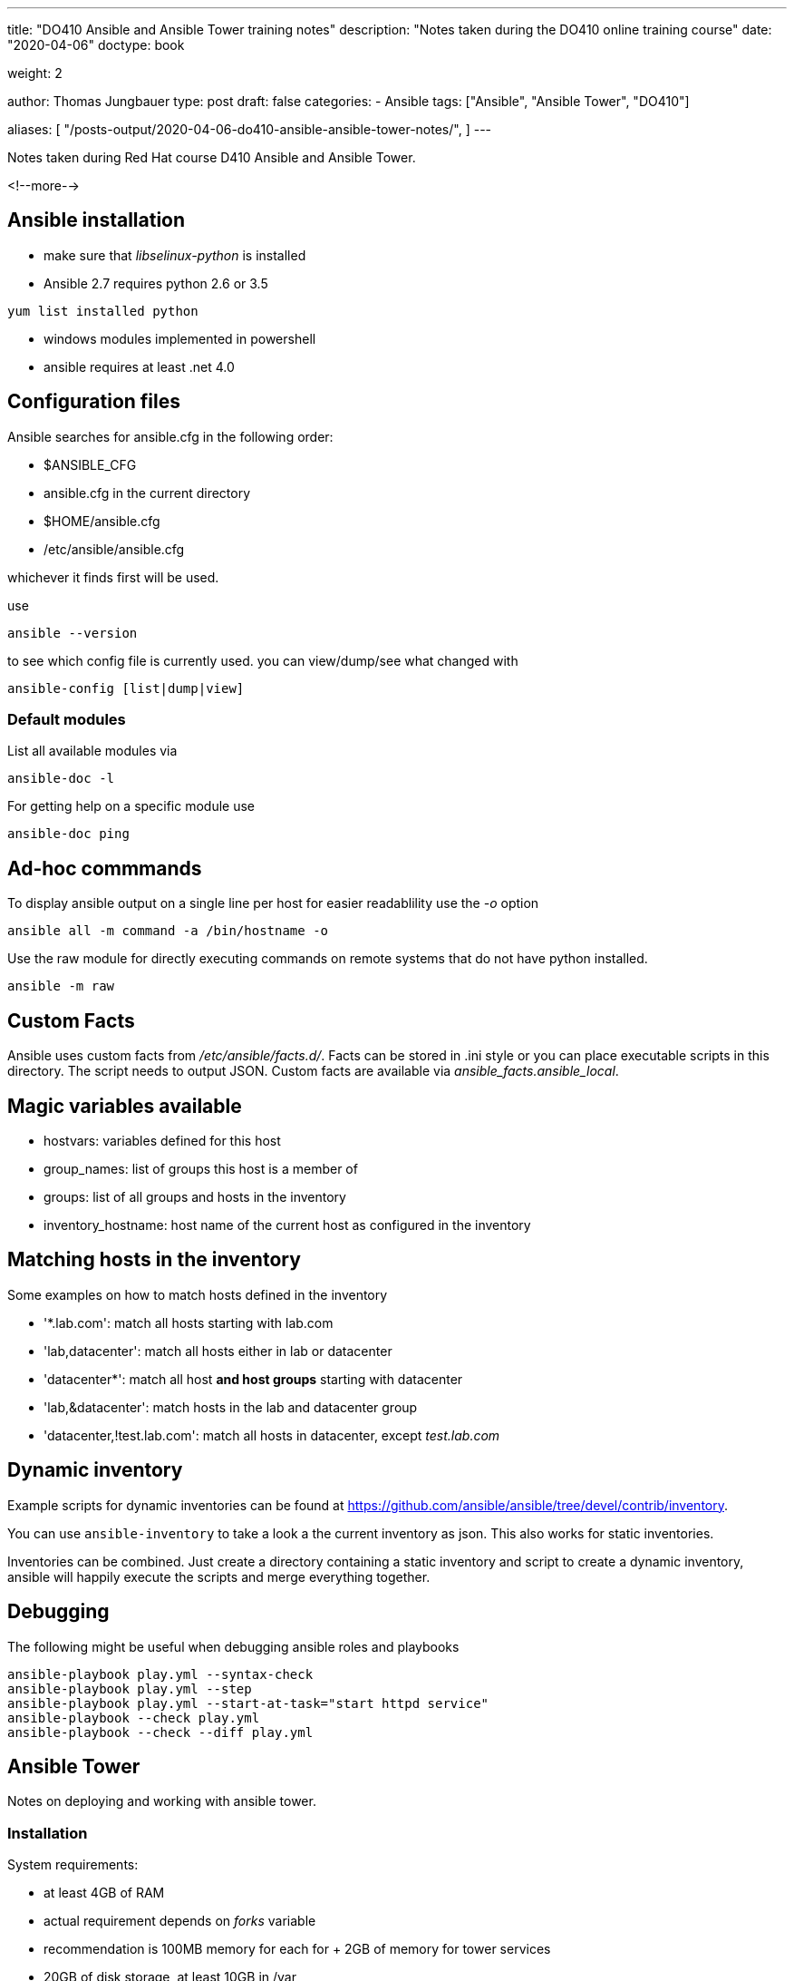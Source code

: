 --- 
title: "DO410 Ansible and Ansible Tower training notes"
description: "Notes taken during the DO410 online training course"
date: "2020-04-06"
doctype: book

weight: 2

author: Thomas Jungbauer
type: post
draft: false
categories:
   - Ansible
tags: ["Ansible", "Ansible Tower", "DO410"]

aliases: [ 
	 "/posts-output/2020-04-06-do410-ansible-ansible-tower-notes/",
] 
---

:imagesdir: /compliance/images/
:icons: font
:toc:

Notes taken during Red Hat course D410 Ansible and Ansible Tower.

<!--more--> 

== Ansible installation

- make sure that _libselinux-python_ is installed
- Ansible 2.7 requires python 2.6 or 3.5

[source,bash]
-----------
yum list installed python
-----------

- windows modules implemented in powershell
- ansible requires at least .net 4.0

== Configuration files

Ansible searches for ansible.cfg in the following order:

- $ANSIBLE_CFG
- ansible.cfg in the current directory
- $HOME/ansible.cfg
- /etc/ansible/ansible.cfg

whichever it finds first will be used.

use

[source,bash]
--------
ansible --version
--------

to see which config file is currently used. you can view/dump/see what changed with

[source,bash]
------------
ansible-config [list|dump|view]
------------

=== Default modules

List all available modules via

[source,bash]
----------
ansible-doc -l
----------

For getting help on a specific module use

[source,bash]
-----------
ansible-doc ping
-----------

== Ad-hoc commmands

To display ansible output on a single line per host for easier readablility use the _-o_ option

[source,bash]
-----------
ansible all -m command -a /bin/hostname -o
-----------

Use the raw module for directly executing commands on remote systems that do not have python installed.

[source,bash]
---------
ansible -m raw
---------

== Custom Facts

Ansible uses custom facts from _/etc/ansible/facts.d/_. Facts can be
stored in .ini style or you can place executable scripts in this
directory. The script needs to output JSON. Custom facts are available via _ansible_facts.ansible_local_.

== Magic variables available

- hostvars: variables defined for this host
- group_names: list of groups this host is a member of
- groups: list of all groups and hosts in the inventory
- inventory_hostname: host name of the current host as configured in the inventory

== Matching hosts in the inventory

Some examples on how to match hosts defined in the inventory

- '*.lab.com': match all hosts starting with lab.com
- 'lab,datacenter': match all hosts either in lab or datacenter
- 'datacenter*': match all host *and host groups* starting with datacenter
- 'lab,&datacenter': match hosts in the lab and datacenter group
- 'datacenter,!test.lab.com': match all hosts in datacenter, except _test.lab.com_

== Dynamic inventory

Example scripts for dynamic inventories can be found at
https://github.com/ansible/ansible/tree/devel/contrib/inventory.

You can use `ansible-inventory` to take a look a the current inventory
as json. This also works for static inventories.

Inventories can be combined. Just create a directory containing a
static inventory and script to create a dynamic inventory, ansible
will happily execute the scripts and merge everything together.

== Debugging

The following might be useful when debugging ansible roles and playbooks

[source,bash]
-------------
ansible-playbook play.yml --syntax-check
ansible-playbook play.yml --step
ansible-playbook play.yml --start-at-task="start httpd service"
ansible-playbook --check play.yml
ansible-playbook --check --diff play.yml
-------------

== Ansible Tower

Notes on deploying and working with ansible tower.

=== Installation

System requirements:

- at least 4GB of RAM
- actual requirement depends on _forks_ variable
- recommendation is 100MB memory for each for + 2GB of memory for tower services
- 20GB of disk storage, at least 10GB in /var

Steps for installing:

- download setup tar.gz from http://releases.ansible.com/ansible-tower/setup/
- set passwords in _inventory_
- run _./setup.sh_

=== Authentication

Authentication settings can be changed under Settings /
Authentication. E.g for configuring Azure AD authentication we are
going to need

- an Azure AD oauth2 key and
- a Azure AD oauth2 secret

=== RBAC

- separate roles for organizations and inventories
- you need to assign roles to organizations and inventories

=== The Tower Flow

These are the steps to run playbooks against managed nodes in Tower:

- Create an organization if required
- Create users
- Create teams and assign users
- Create credentials for accessing managed nodes
- Assign credential to organization
- Create credentials for accessing SCM repositories (e.g. git)
- Assign credentials to users or teams
- Create a project
- Assign Teams to project
- Create a job template for executing playbooks

=== Ansible Roles support

If the project includes a `requirements.txt` file in the _roles/_ folder, tower will automatically run

[source,bash]
----------
ansible-galaxy install -r roles/requirements.yml -p ./roles/ --force
----------

at the end of an update. So this could be used to include external
dependencies (like SAP ansible roles).

=== Job Templates

Ansible playbooks are stored in GIT repositories. A job template defines

- the inventory used for this job template
- the project for executing this job
  - this connects the GIT repository used in this project with the template
- the playbook to execute
- the credentials for executing jobs
- permissions for users / teams (e.g. admin, execute)

Tower creates jobs from those templates, which are ansible runs
executed against managed nodes.

=== Fact Caching

It might be a good idea to use the tower facts cache. To speed up
playbook runs set `gather_facts: no` in the play. Then enable the
facts cache in tower.

- In tower settings set a timeout for the cache
- In job templates enable `Use facts cache`
- Create a playbook that runs on a regular basis to gather facts, e.g.

[source, ansible]
---------
- name: Refresh fact cache
  hosts: all
  gather_facts: yes
---------

=== Inventory options

These are the options for creating inventories in Ansible Tower

- static inventory defined in tower
- importing static inventories via _awx-manage_
- static inventory defined in git repository
- dynamic inventory via a custom script
- dynamic inventory provides by tower (e.g. satellite)

A special feature in Tower are so called *smart inventories*. A smart
inventory combines all static and dynamic inventories and allows
filtering based on facts. Filtering requires a valid fact cache.

=== Troubleshooting

Tower uses the following components:

- postgresql
- nginx
- memcached
- rabbitmq
- supervisord

Useful tools

- _ansible-tower-service_ (e.g. status / restart)
- _supervisorctl_ (e.g. status)
- _awx-manage_

Tower stores log files in

- _/var/log/tower/_ (e.g. tower.log).
- _/var/log/supervisor/_
- _/var/log/nginx/_

Other important directories

- _/var/lib/awx/public/static_ static files served by django
- _/var/lib/awx/projects_ stores all project related files e.g. git checkouts)
- _/var/lib/awx/jobs_status_ job status output

NOTE: by default playbook runs are confined to _/tmp_ this might lead
to problems with tasks running on the local system.

In case of a lost _admin_ password you can use _awx-manage_ to reset the password or create a new superuser:

[source, bash]
----------
awx-manage changepassword admin
awx-manage createsuperuser
----------

=== Replacing the default TLS certificates

Ansible tower uses nginx to service it's web interface over TLS. Nginx
uses the configuration file _/etc/nginx/nginx.conf_.

To deploy custom TLS certificates used by tower replace the
certificate and private key in _/etc/tower_. You have to replace

- _/etc/tower/tower.crt_ and
- _/etc/tower/tower.key_

It might be a good idea to create a backup copy before overwriting
those files.

=== Backup and restore

Of course backup and restore are done via ansible. The ansible tower
setup script `setup.sh` provides a wrapper around these playbooks. Execute

[source,bash]
-----------
setup.sh -b
-----------

to perform a backup. This creates a backup .tar.gz file in the current directory.

To restore a backup use

[source,bash]
-----------
setup.sh -r
-----------

this restores the latest backup per default.

== Things to remember

- Workflow job templates
- add `autocmd FileType yaml setlocal ai ts=2 sw=2 et` to .vimrc
- use `sudo yum install python-cryptography` if there are many vault files to speed up ansible
